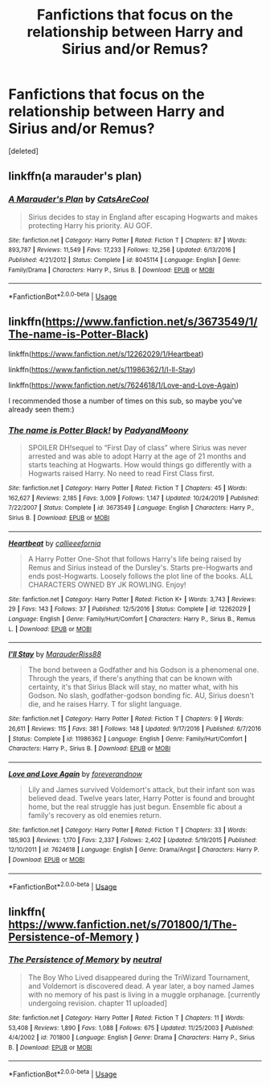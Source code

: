 #+TITLE: Fanfictions that focus on the relationship between Harry and Sirius and/or Remus?

* Fanfictions that focus on the relationship between Harry and Sirius and/or Remus?
:PROPERTIES:
:Score: 13
:DateUnix: 1592353617.0
:DateShort: 2020-Jun-17
:FlairText: Request
:END:
[deleted]


** linkffn(a marauder's plan)
:PROPERTIES:
:Author: half__blood__prince
:Score: 3
:DateUnix: 1592365460.0
:DateShort: 2020-Jun-17
:END:

*** [[https://www.fanfiction.net/s/8045114/1/][*/A Marauder's Plan/*]] by [[https://www.fanfiction.net/u/3926884/CatsAreCool][/CatsAreCool/]]

#+begin_quote
  Sirius decides to stay in England after escaping Hogwarts and makes protecting Harry his priority. AU GOF.
#+end_quote

^{/Site/:} ^{fanfiction.net} ^{*|*} ^{/Category/:} ^{Harry} ^{Potter} ^{*|*} ^{/Rated/:} ^{Fiction} ^{T} ^{*|*} ^{/Chapters/:} ^{87} ^{*|*} ^{/Words/:} ^{893,787} ^{*|*} ^{/Reviews/:} ^{11,549} ^{*|*} ^{/Favs/:} ^{17,233} ^{*|*} ^{/Follows/:} ^{12,256} ^{*|*} ^{/Updated/:} ^{6/13/2016} ^{*|*} ^{/Published/:} ^{4/21/2012} ^{*|*} ^{/Status/:} ^{Complete} ^{*|*} ^{/id/:} ^{8045114} ^{*|*} ^{/Language/:} ^{English} ^{*|*} ^{/Genre/:} ^{Family/Drama} ^{*|*} ^{/Characters/:} ^{Harry} ^{P.,} ^{Sirius} ^{B.} ^{*|*} ^{/Download/:} ^{[[http://www.ff2ebook.com/old/ffn-bot/index.php?id=8045114&source=ff&filetype=epub][EPUB]]} ^{or} ^{[[http://www.ff2ebook.com/old/ffn-bot/index.php?id=8045114&source=ff&filetype=mobi][MOBI]]}

--------------

*FanfictionBot*^{2.0.0-beta} | [[https://github.com/tusing/reddit-ffn-bot/wiki/Usage][Usage]]
:PROPERTIES:
:Author: FanfictionBot
:Score: 2
:DateUnix: 1592365484.0
:DateShort: 2020-Jun-17
:END:


** linkffn([[https://www.fanfiction.net/s/3673549/1/The-name-is-Potter-Black]])

linkffn([[https://www.fanfiction.net/s/12262029/1/Heartbeat]])

linkffn([[https://www.fanfiction.net/s/11986362/1/I-ll-Stay]])

linkffn([[https://www.fanfiction.net/s/7624618/1/Love-and-Love-Again]])

I recommended those a number of times on this sub, so maybe you've already seen them:)
:PROPERTIES:
:Author: half__blood__prince
:Score: 3
:DateUnix: 1592366700.0
:DateShort: 2020-Jun-17
:END:

*** [[https://www.fanfiction.net/s/3673549/1/][*/The name is Potter Black!/*]] by [[https://www.fanfiction.net/u/1134021/PadyandMoony][/PadyandMoony/]]

#+begin_quote
  SPOILER DH!sequel to “First Day of class” where Sirius was never arrested and was able to adopt Harry at the age of 21 months and starts teaching at Hogwarts. How would things go differently with a Hogwarts raised Harry. No need to read First Class first.
#+end_quote

^{/Site/:} ^{fanfiction.net} ^{*|*} ^{/Category/:} ^{Harry} ^{Potter} ^{*|*} ^{/Rated/:} ^{Fiction} ^{T} ^{*|*} ^{/Chapters/:} ^{45} ^{*|*} ^{/Words/:} ^{162,627} ^{*|*} ^{/Reviews/:} ^{2,185} ^{*|*} ^{/Favs/:} ^{3,009} ^{*|*} ^{/Follows/:} ^{1,147} ^{*|*} ^{/Updated/:} ^{10/24/2019} ^{*|*} ^{/Published/:} ^{7/22/2007} ^{*|*} ^{/Status/:} ^{Complete} ^{*|*} ^{/id/:} ^{3673549} ^{*|*} ^{/Language/:} ^{English} ^{*|*} ^{/Characters/:} ^{Harry} ^{P.,} ^{Sirius} ^{B.} ^{*|*} ^{/Download/:} ^{[[http://www.ff2ebook.com/old/ffn-bot/index.php?id=3673549&source=ff&filetype=epub][EPUB]]} ^{or} ^{[[http://www.ff2ebook.com/old/ffn-bot/index.php?id=3673549&source=ff&filetype=mobi][MOBI]]}

--------------

[[https://www.fanfiction.net/s/12262029/1/][*/Heartbeat/*]] by [[https://www.fanfiction.net/u/8376389/callieeefornia][/callieeefornia/]]

#+begin_quote
  A Harry Potter One-Shot that follows Harry's life being raised by Remus and Sirius instead of the Dursley's. Starts pre-Hogwarts and ends post-Hogwarts. Loosely follows the plot line of the books. ALL CHARACTERS OWNED BY JK ROWLING. Enjoy!
#+end_quote

^{/Site/:} ^{fanfiction.net} ^{*|*} ^{/Category/:} ^{Harry} ^{Potter} ^{*|*} ^{/Rated/:} ^{Fiction} ^{K+} ^{*|*} ^{/Words/:} ^{3,743} ^{*|*} ^{/Reviews/:} ^{29} ^{*|*} ^{/Favs/:} ^{143} ^{*|*} ^{/Follows/:} ^{37} ^{*|*} ^{/Published/:} ^{12/5/2016} ^{*|*} ^{/Status/:} ^{Complete} ^{*|*} ^{/id/:} ^{12262029} ^{*|*} ^{/Language/:} ^{English} ^{*|*} ^{/Genre/:} ^{Family/Hurt/Comfort} ^{*|*} ^{/Characters/:} ^{Harry} ^{P.,} ^{Sirius} ^{B.,} ^{Remus} ^{L.} ^{*|*} ^{/Download/:} ^{[[http://www.ff2ebook.com/old/ffn-bot/index.php?id=12262029&source=ff&filetype=epub][EPUB]]} ^{or} ^{[[http://www.ff2ebook.com/old/ffn-bot/index.php?id=12262029&source=ff&filetype=mobi][MOBI]]}

--------------

[[https://www.fanfiction.net/s/11986362/1/][*/I'll Stay/*]] by [[https://www.fanfiction.net/u/7053059/MarauderRiss88][/MarauderRiss88/]]

#+begin_quote
  The bond between a Godfather and his Godson is a phenomenal one. Through the years, if there's anything that can be known with certainty, it's that Sirius Black will stay, no matter what, with his Godson. No slash, godfather-godson bonding fic. AU, Sirius doesn't die, and he raises Harry. T for slight language.
#+end_quote

^{/Site/:} ^{fanfiction.net} ^{*|*} ^{/Category/:} ^{Harry} ^{Potter} ^{*|*} ^{/Rated/:} ^{Fiction} ^{T} ^{*|*} ^{/Chapters/:} ^{9} ^{*|*} ^{/Words/:} ^{26,611} ^{*|*} ^{/Reviews/:} ^{115} ^{*|*} ^{/Favs/:} ^{381} ^{*|*} ^{/Follows/:} ^{148} ^{*|*} ^{/Updated/:} ^{9/17/2016} ^{*|*} ^{/Published/:} ^{6/7/2016} ^{*|*} ^{/Status/:} ^{Complete} ^{*|*} ^{/id/:} ^{11986362} ^{*|*} ^{/Language/:} ^{English} ^{*|*} ^{/Genre/:} ^{Family/Hurt/Comfort} ^{*|*} ^{/Characters/:} ^{Harry} ^{P.,} ^{Sirius} ^{B.} ^{*|*} ^{/Download/:} ^{[[http://www.ff2ebook.com/old/ffn-bot/index.php?id=11986362&source=ff&filetype=epub][EPUB]]} ^{or} ^{[[http://www.ff2ebook.com/old/ffn-bot/index.php?id=11986362&source=ff&filetype=mobi][MOBI]]}

--------------

[[https://www.fanfiction.net/s/7624618/1/][*/Love and Love Again/*]] by [[https://www.fanfiction.net/u/2126353/foreverandnow][/foreverandnow/]]

#+begin_quote
  Lily and James survived Voldemort's attack, but their infant son was believed dead. Twelve years later, Harry Potter is found and brought home, but the real struggle has just begun. Ensemble fic about a family's recovery as old enemies return.
#+end_quote

^{/Site/:} ^{fanfiction.net} ^{*|*} ^{/Category/:} ^{Harry} ^{Potter} ^{*|*} ^{/Rated/:} ^{Fiction} ^{T} ^{*|*} ^{/Chapters/:} ^{33} ^{*|*} ^{/Words/:} ^{185,903} ^{*|*} ^{/Reviews/:} ^{1,170} ^{*|*} ^{/Favs/:} ^{2,337} ^{*|*} ^{/Follows/:} ^{2,402} ^{*|*} ^{/Updated/:} ^{5/19/2015} ^{*|*} ^{/Published/:} ^{12/10/2011} ^{*|*} ^{/id/:} ^{7624618} ^{*|*} ^{/Language/:} ^{English} ^{*|*} ^{/Genre/:} ^{Drama/Angst} ^{*|*} ^{/Characters/:} ^{Harry} ^{P.} ^{*|*} ^{/Download/:} ^{[[http://www.ff2ebook.com/old/ffn-bot/index.php?id=7624618&source=ff&filetype=epub][EPUB]]} ^{or} ^{[[http://www.ff2ebook.com/old/ffn-bot/index.php?id=7624618&source=ff&filetype=mobi][MOBI]]}

--------------

*FanfictionBot*^{2.0.0-beta} | [[https://github.com/tusing/reddit-ffn-bot/wiki/Usage][Usage]]
:PROPERTIES:
:Author: FanfictionBot
:Score: 2
:DateUnix: 1592366745.0
:DateShort: 2020-Jun-17
:END:


** linkffn( [[https://www.fanfiction.net/s/701800/1/The-Persistence-of-Memory]] )
:PROPERTIES:
:Author: Llolola
:Score: 1
:DateUnix: 1592422234.0
:DateShort: 2020-Jun-18
:END:

*** [[https://www.fanfiction.net/s/701800/1/][*/The Persistence of Memory/*]] by [[https://www.fanfiction.net/u/135812/neutral][/neutral/]]

#+begin_quote
  The Boy Who Lived disappeared during the TriWizard Tournament, and Voldemort is discovered dead. A year later, a boy named James with no memory of his past is living in a muggle orphanage. [currently undergoing revision. chapter 11 uploaded]
#+end_quote

^{/Site/:} ^{fanfiction.net} ^{*|*} ^{/Category/:} ^{Harry} ^{Potter} ^{*|*} ^{/Rated/:} ^{Fiction} ^{T} ^{*|*} ^{/Chapters/:} ^{11} ^{*|*} ^{/Words/:} ^{53,408} ^{*|*} ^{/Reviews/:} ^{1,890} ^{*|*} ^{/Favs/:} ^{1,088} ^{*|*} ^{/Follows/:} ^{675} ^{*|*} ^{/Updated/:} ^{11/25/2003} ^{*|*} ^{/Published/:} ^{4/4/2002} ^{*|*} ^{/id/:} ^{701800} ^{*|*} ^{/Language/:} ^{English} ^{*|*} ^{/Genre/:} ^{Drama} ^{*|*} ^{/Characters/:} ^{Harry} ^{P.,} ^{Sirius} ^{B.} ^{*|*} ^{/Download/:} ^{[[http://www.ff2ebook.com/old/ffn-bot/index.php?id=701800&source=ff&filetype=epub][EPUB]]} ^{or} ^{[[http://www.ff2ebook.com/old/ffn-bot/index.php?id=701800&source=ff&filetype=mobi][MOBI]]}

--------------

*FanfictionBot*^{2.0.0-beta} | [[https://github.com/tusing/reddit-ffn-bot/wiki/Usage][Usage]]
:PROPERTIES:
:Author: FanfictionBot
:Score: 1
:DateUnix: 1592422253.0
:DateShort: 2020-Jun-18
:END:
